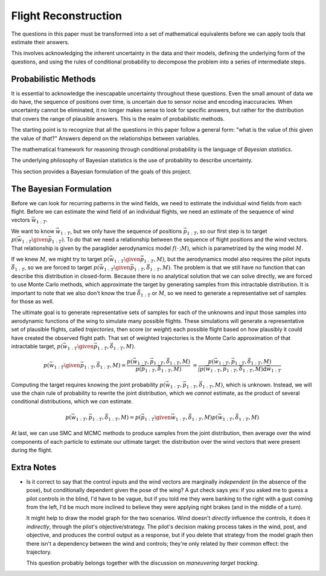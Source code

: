 *********************
Flight Reconstruction
*********************

The questions in this paper must be transformed into a set of mathematical
equivalents before we can apply tools that estimate their answers.

This involves acknowledging the inherent uncertainty in the data and their
models, defining the underlying form of the questions, and using the rules of
conditional probability to decompose the problem into a series of intermediate
steps.


Probabilistic Methods
=====================

It is essential to acknowledge the inescapable uncertainty throughout these
questions. Even the small amount of data we do have, the sequence of positions
over time, is uncertain due to sensor noise and encoding inaccuracies. When
uncertainty cannot be eliminated, it no longer makes sense to look for
specific answers, but rather for the distribution that covers the range of
plausible answers. This is the realm of probabilistic methods.

The starting point is to recognize that all the questions in this paper follow
a general form: "what is the value of *this* given the value of *that*?"
Answers depend on the relationships between variables.


The mathematical framework for reasoning through conditional probability is
the language of *Bayesian statistics*.

The underlying philosophy of Bayesian statistics is the use of probability to
describe uncertainty.

This section provides a Bayesian formulation of the goals of this project.


The Bayesian Formulation
========================

Before we can look for recurring patterns in the wind fields, we need to
estimate the individual wind fields from each flight. Before we can estimate
the wind field of an individual flights, we need an estimate of the sequence
of wind vectors :math:`\vec{w}_{1:T}`.

We want to know :math:`\vec{w}_{1:T}`, but we only have the sequence of
positions :math:`\vec{p}_{1:T}`, so our first step is to target :math:`p
\left( \vec{w}_{1:T} \given \vec{p}_{1:T} \right)`. To do that we need
a relationship between the sequence of flight positions and the wind vectors.
That relationship is given by the paraglider aerodynamics model
:math:`f({\cdot\,} ; M)`, which is parametrized by the wing model :math:`M`.

If we knew :math:`M`, we might try to target :math:`p \left( \vec{w}_{1:T}
\given \vec{p}_{1:T}, M \right)`, but the aerodynamics model also requires the
pilot inputs :math:`\vec{\delta}_{1:T}`, so we are forced to target :math:`p
\left( \vec{w}_{1:T} \given \vec{p}_{1:T}, \vec{\delta}_{1:T}, M \right)`. The
problem is that we still have no function that can describe this distribution
in closed-form. Because there is no analytical solution that we can solve
directly, we are forced to use Monte Carlo methods, which approximate the
target by generating samples from this intractable distribution. It is
important to note that we also don't know the true :math:`\vec{\delta}_{1:T}`
or :math:`M`, so we need to generate a representative set of samples for those
as well.

The ultimate goal is to generate representative sets of samples for each of
the unknowns and input those samples into aerodynamic functions of the wing to
simulate many possible flights. These simulations will generate
a representative set of plausible flights, called *trajectories*, then score
(or *weight*) each possible flight based on how plausibly it could have
created the observed flight path. That set of weighted trajectories is the
Monte Carlo approximation of that intractable target, :math:`p \left(
\vec{w}_{1:T} \given \vec{p}_{1:T}, \vec{\delta}_{1:T}, M \right)`.

.. math::

   p \left( \vec{w}_{1:T} \given \vec{p}_{1:T}, \vec{\delta}_{1:T}, M \right) = \frac{ p \left( \vec{w}_{1:T}, \vec{p}_{1:T}, \vec{\delta}_{1:T}, M \right)}{p \left( \vec{p}_{1:T}, \vec{\delta}_{1:T}, M \right)} \
                                                                              = \frac{ p \left( \vec{w}_{1:T}, \vec{p}_{1:T}, \vec{\delta}_{1:T}, M \right) }{\int p \left( \vec{w}_{1:T}, \vec{p}_{1:T}, \vec{\delta}_{1:T}, M \right) \mathrm{d} \vec{w}_{1:T}}

.. ::

   An alternative, two-line version of the above

   .. math::

      p(\vec{w}_{1:T} \given \vec{p}_{1:T}, \vec{\delta}_{1:T}, M) &= \frac{ p(\vec{w}_{1:T}, \vec{p}_{1:T}, \vec{\delta}_{1:T}, M)}{p(\vec{p}_{1:T}, \vec{\delta}_{1:T}, M)} \\
                                                                   &= \frac{ p\left(\vec{w}_{1:T}, \vec{p}_{1:T}, \vec{\delta}_{1:T}, M\right)}{\int p\left(\vec{w}_{1:T}, \vec{p}_{1:T}, \vec{\delta}_{1:T}, M \right) \mathrm{d} \vec{w}_{1:T}}


Computing the target requires knowing the joint probability :math:`p \left(
\vec{w}_{1:T}, \vec{p}_{1:T}, \vec{\delta}_{1:T}, M \right)`, which is
unknown. Instead, we will use the chain rule of probability to rewrite the
joint distribution, which we *cannot* estimate, as the product of several
conditional distributions, which we *can* estimate.

.. math::

   p \left( \vec{w}_{1:T}, \vec{p}_{1:T}, \vec{\delta}_{1:T}, M \right) = p \left( \vec{p}_{1:T} \given \vec{w}_{1:T}, \vec{\delta}_{1:T}, M \right) p \left( \vec{w}_{1:T}, \vec{\delta}_{1:T}, M \right)

At last, we can use SMC and MCMC methods to produce samples from the joint
distribution, then average over the wind components of each particle to
estimate our ultimate target: the distribution over the wind vectors that were
present during the flight.


Extra Notes
===========

* Is it correct to say that the control inputs and the wind vectors are
  marginally *independent* (in the absence of the pose), but conditionally
  dependent given the pose of the wing? A gut check says yes: if you asked
  me to guess a pilot controls in the blind, I'd have to be vague, but if you
  told me they were banking to the right with a gust coming from the left,
  I'd be much more inclined to believe they were applying right brakes (and
  in the middle of a turn).

  It might help to draw the model graph for the two scenarios. Wind doesn't
  *directly* influence the controls, it does it *indirectly*, through the
  pilot's objective/strategy. The pilot's decision making process takes in
  the wind, post, and objective, and produces the control output as a
  response, but if you delete that strategy from the model graph then
  there isn't a dependency between the wind and controls; they're only
  related by their common effect: the trajectory.

  This question probably belongs together with the discussion on *maneuvering
  target tracking*.
